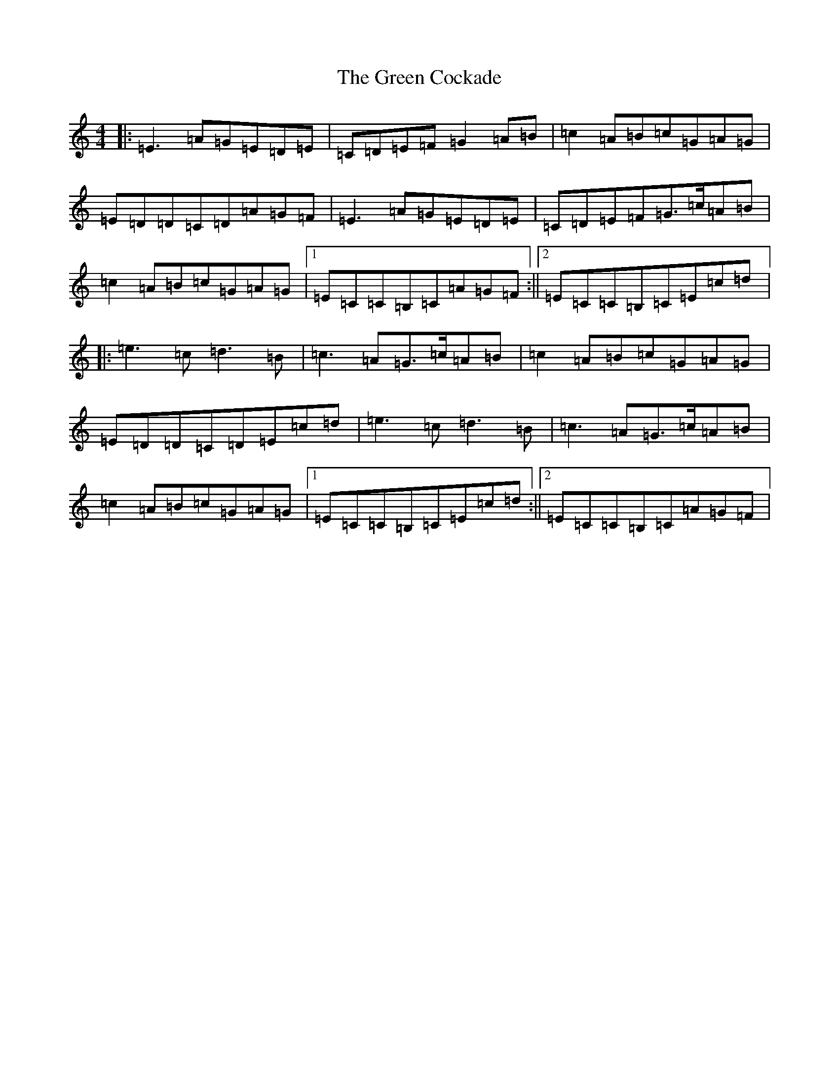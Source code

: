X: 8343
T: Green Cockade, The
S: https://thesession.org/tunes/10865#setting10865
R: reel
M:4/4
L:1/8
K: C Major
|:=E3=A=G=E=D=E|=C=D=E=F=G2=A=B|=c2=A=B=c=G=A=G|=E=D=D=C=D=A=G=F|=E3=A=G=E=D=E|=C=D=E=F=G>=c=A=B|=c2=A=B=c=G=A=G|1=E=C=C=B,=C=A=G=F:||2=E=C=C=B,=C=E=c=d|:=e3=c=d3=B|=c3=A=G>=c=A=B|=c2=A=B=c=G=A=G|=E=D=D=C=D=E=c=d|=e3=c=d3=B|=c3=A=G>=c=A=B|=c2=A=B=c=G=A=G|1=E=C=C=B,=C=E=c=d:||2=E=C=C=B,=C=A=G=F|